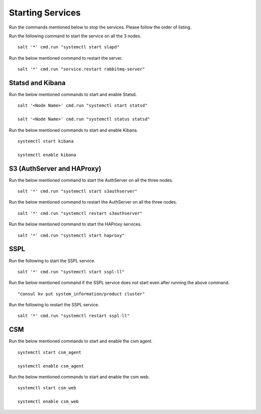 ==================
Starting Services
==================

Run the commands mentioned below to stop the services. Please follow the order of listing.

.. raw:: html

 <details>
 <summary><a>LDAP</a></summary>

Run the following command to start the service on all the 3 nodes.

::

 salt '*' cmd.run "systemctl start slapd"
 
.. raw:: html
   
 </details>   

.. raw:: html

 <details>
 <summary><a>RabbitMQ</a></summary>

Run the below mentioned command to restart the server.

::

 salt '*' cmd.run "service.restart rabbitmq-server"
 
.. raw:: html
   
 </details>  

Statsd and Kibana
=================

Run the below mentioned commands to start and enable Statsd.

::

 salt '<Node Name>' cmd.run "systemctl start statsd"

 salt '<Node Name>' cmd.run "systemctl status statsd"

Run the below mentioned commands to start and enable Kibana.

::

 systemctl start kibana

 systemctl enable kibana
 
 
S3 (AuthServer  and HAProxy)
============================

Run the below mentioned command to start the AuthServer on all the three nodes.

::

 salt '*' cmd.run "systemctl start s3authserver"


Run the below mentioned command to restart the AuthServer on all the three nodes.

::

 salt '*' cmd.run "systemctl restart s3authserver"

Run the below mentioned command to start the HAProxy services.

::

 salt '*' cmd.run "systemctl start haproxy"

SSPL
====

Run the following to start the SSPL service.

::

 salt '*' cmd.run "systemctl start sspl-ll"

Run the below mentioned command if the SSPL service does not start even after running the above command.

::

 "consul kv put system_information/product cluster"

Run the following to restart the SSPL service.

::

 salt '*' cmd.run "systemctl restart sspl-ll"

CSM
===

Run the below mentioned commands to start and enable the csm agent.

::

 systemctl start csm_agent

 systemctl enable csm_agent

Run the below mentioned commands to start and enable the csm web.

::

 systemctl start csm_web

 systemctl enable csm_web
